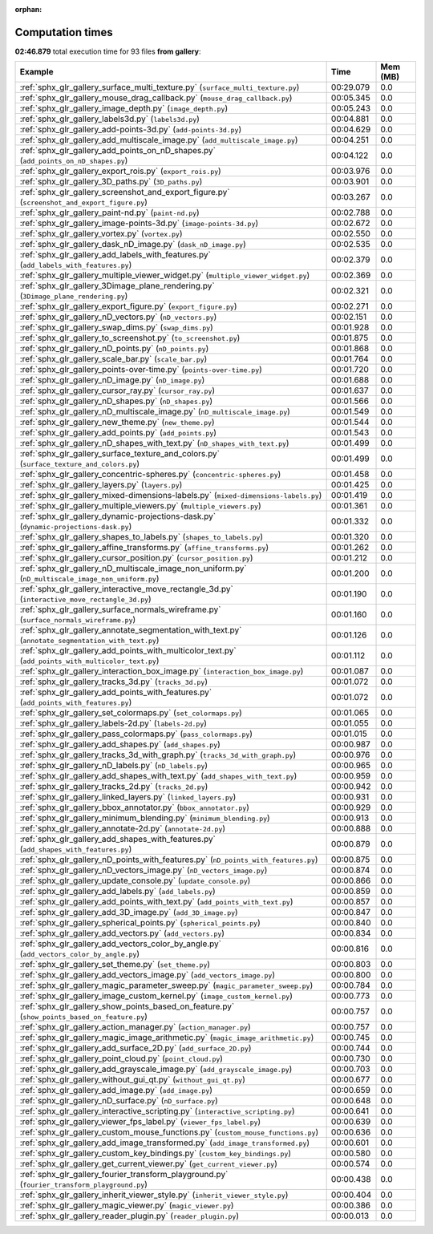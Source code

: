 
:orphan:

.. _sphx_glr_gallery_sg_execution_times:


Computation times
=================
**02:46.879** total execution time for 93 files **from gallery**:

.. container::

  .. raw:: html

    <style scoped>
    <link href="https://cdnjs.cloudflare.com/ajax/libs/twitter-bootstrap/5.3.0/css/bootstrap.min.css" rel="stylesheet" />
    <link href="https://cdn.datatables.net/1.13.6/css/dataTables.bootstrap5.min.css" rel="stylesheet" />
    </style>
    <script src="https://code.jquery.com/jquery-3.7.0.js"></script>
    <script src="https://cdn.datatables.net/1.13.6/js/jquery.dataTables.min.js"></script>
    <script src="https://cdn.datatables.net/1.13.6/js/dataTables.bootstrap5.min.js"></script>
    <script type="text/javascript" class="init">
    $(document).ready( function () {
        $('table.sg-datatable').DataTable({order: [[1, 'desc']]});
    } );
    </script>

  .. list-table::
   :header-rows: 1
   :class: table table-striped sg-datatable

   * - Example
     - Time
     - Mem (MB)
   * - :ref:`sphx_glr_gallery_surface_multi_texture.py` (``surface_multi_texture.py``)
     - 00:29.079
     - 0.0
   * - :ref:`sphx_glr_gallery_mouse_drag_callback.py` (``mouse_drag_callback.py``)
     - 00:05.345
     - 0.0
   * - :ref:`sphx_glr_gallery_image_depth.py` (``image_depth.py``)
     - 00:05.243
     - 0.0
   * - :ref:`sphx_glr_gallery_labels3d.py` (``labels3d.py``)
     - 00:04.881
     - 0.0
   * - :ref:`sphx_glr_gallery_add-points-3d.py` (``add-points-3d.py``)
     - 00:04.629
     - 0.0
   * - :ref:`sphx_glr_gallery_add_multiscale_image.py` (``add_multiscale_image.py``)
     - 00:04.251
     - 0.0
   * - :ref:`sphx_glr_gallery_add_points_on_nD_shapes.py` (``add_points_on_nD_shapes.py``)
     - 00:04.122
     - 0.0
   * - :ref:`sphx_glr_gallery_export_rois.py` (``export_rois.py``)
     - 00:03.976
     - 0.0
   * - :ref:`sphx_glr_gallery_3D_paths.py` (``3D_paths.py``)
     - 00:03.901
     - 0.0
   * - :ref:`sphx_glr_gallery_screenshot_and_export_figure.py` (``screenshot_and_export_figure.py``)
     - 00:03.267
     - 0.0
   * - :ref:`sphx_glr_gallery_paint-nd.py` (``paint-nd.py``)
     - 00:02.788
     - 0.0
   * - :ref:`sphx_glr_gallery_image-points-3d.py` (``image-points-3d.py``)
     - 00:02.672
     - 0.0
   * - :ref:`sphx_glr_gallery_vortex.py` (``vortex.py``)
     - 00:02.550
     - 0.0
   * - :ref:`sphx_glr_gallery_dask_nD_image.py` (``dask_nD_image.py``)
     - 00:02.535
     - 0.0
   * - :ref:`sphx_glr_gallery_add_labels_with_features.py` (``add_labels_with_features.py``)
     - 00:02.379
     - 0.0
   * - :ref:`sphx_glr_gallery_multiple_viewer_widget.py` (``multiple_viewer_widget.py``)
     - 00:02.369
     - 0.0
   * - :ref:`sphx_glr_gallery_3Dimage_plane_rendering.py` (``3Dimage_plane_rendering.py``)
     - 00:02.321
     - 0.0
   * - :ref:`sphx_glr_gallery_export_figure.py` (``export_figure.py``)
     - 00:02.271
     - 0.0
   * - :ref:`sphx_glr_gallery_nD_vectors.py` (``nD_vectors.py``)
     - 00:02.151
     - 0.0
   * - :ref:`sphx_glr_gallery_swap_dims.py` (``swap_dims.py``)
     - 00:01.928
     - 0.0
   * - :ref:`sphx_glr_gallery_to_screenshot.py` (``to_screenshot.py``)
     - 00:01.875
     - 0.0
   * - :ref:`sphx_glr_gallery_nD_points.py` (``nD_points.py``)
     - 00:01.868
     - 0.0
   * - :ref:`sphx_glr_gallery_scale_bar.py` (``scale_bar.py``)
     - 00:01.764
     - 0.0
   * - :ref:`sphx_glr_gallery_points-over-time.py` (``points-over-time.py``)
     - 00:01.720
     - 0.0
   * - :ref:`sphx_glr_gallery_nD_image.py` (``nD_image.py``)
     - 00:01.688
     - 0.0
   * - :ref:`sphx_glr_gallery_cursor_ray.py` (``cursor_ray.py``)
     - 00:01.637
     - 0.0
   * - :ref:`sphx_glr_gallery_nD_shapes.py` (``nD_shapes.py``)
     - 00:01.566
     - 0.0
   * - :ref:`sphx_glr_gallery_nD_multiscale_image.py` (``nD_multiscale_image.py``)
     - 00:01.549
     - 0.0
   * - :ref:`sphx_glr_gallery_new_theme.py` (``new_theme.py``)
     - 00:01.544
     - 0.0
   * - :ref:`sphx_glr_gallery_add_points.py` (``add_points.py``)
     - 00:01.543
     - 0.0
   * - :ref:`sphx_glr_gallery_nD_shapes_with_text.py` (``nD_shapes_with_text.py``)
     - 00:01.499
     - 0.0
   * - :ref:`sphx_glr_gallery_surface_texture_and_colors.py` (``surface_texture_and_colors.py``)
     - 00:01.499
     - 0.0
   * - :ref:`sphx_glr_gallery_concentric-spheres.py` (``concentric-spheres.py``)
     - 00:01.458
     - 0.0
   * - :ref:`sphx_glr_gallery_layers.py` (``layers.py``)
     - 00:01.425
     - 0.0
   * - :ref:`sphx_glr_gallery_mixed-dimensions-labels.py` (``mixed-dimensions-labels.py``)
     - 00:01.419
     - 0.0
   * - :ref:`sphx_glr_gallery_multiple_viewers.py` (``multiple_viewers.py``)
     - 00:01.361
     - 0.0
   * - :ref:`sphx_glr_gallery_dynamic-projections-dask.py` (``dynamic-projections-dask.py``)
     - 00:01.332
     - 0.0
   * - :ref:`sphx_glr_gallery_shapes_to_labels.py` (``shapes_to_labels.py``)
     - 00:01.320
     - 0.0
   * - :ref:`sphx_glr_gallery_affine_transforms.py` (``affine_transforms.py``)
     - 00:01.262
     - 0.0
   * - :ref:`sphx_glr_gallery_cursor_position.py` (``cursor_position.py``)
     - 00:01.212
     - 0.0
   * - :ref:`sphx_glr_gallery_nD_multiscale_image_non_uniform.py` (``nD_multiscale_image_non_uniform.py``)
     - 00:01.200
     - 0.0
   * - :ref:`sphx_glr_gallery_interactive_move_rectangle_3d.py` (``interactive_move_rectangle_3d.py``)
     - 00:01.190
     - 0.0
   * - :ref:`sphx_glr_gallery_surface_normals_wireframe.py` (``surface_normals_wireframe.py``)
     - 00:01.160
     - 0.0
   * - :ref:`sphx_glr_gallery_annotate_segmentation_with_text.py` (``annotate_segmentation_with_text.py``)
     - 00:01.126
     - 0.0
   * - :ref:`sphx_glr_gallery_add_points_with_multicolor_text.py` (``add_points_with_multicolor_text.py``)
     - 00:01.112
     - 0.0
   * - :ref:`sphx_glr_gallery_interaction_box_image.py` (``interaction_box_image.py``)
     - 00:01.087
     - 0.0
   * - :ref:`sphx_glr_gallery_tracks_3d.py` (``tracks_3d.py``)
     - 00:01.072
     - 0.0
   * - :ref:`sphx_glr_gallery_add_points_with_features.py` (``add_points_with_features.py``)
     - 00:01.072
     - 0.0
   * - :ref:`sphx_glr_gallery_set_colormaps.py` (``set_colormaps.py``)
     - 00:01.065
     - 0.0
   * - :ref:`sphx_glr_gallery_labels-2d.py` (``labels-2d.py``)
     - 00:01.055
     - 0.0
   * - :ref:`sphx_glr_gallery_pass_colormaps.py` (``pass_colormaps.py``)
     - 00:01.015
     - 0.0
   * - :ref:`sphx_glr_gallery_add_shapes.py` (``add_shapes.py``)
     - 00:00.987
     - 0.0
   * - :ref:`sphx_glr_gallery_tracks_3d_with_graph.py` (``tracks_3d_with_graph.py``)
     - 00:00.976
     - 0.0
   * - :ref:`sphx_glr_gallery_nD_labels.py` (``nD_labels.py``)
     - 00:00.965
     - 0.0
   * - :ref:`sphx_glr_gallery_add_shapes_with_text.py` (``add_shapes_with_text.py``)
     - 00:00.959
     - 0.0
   * - :ref:`sphx_glr_gallery_tracks_2d.py` (``tracks_2d.py``)
     - 00:00.942
     - 0.0
   * - :ref:`sphx_glr_gallery_linked_layers.py` (``linked_layers.py``)
     - 00:00.931
     - 0.0
   * - :ref:`sphx_glr_gallery_bbox_annotator.py` (``bbox_annotator.py``)
     - 00:00.929
     - 0.0
   * - :ref:`sphx_glr_gallery_minimum_blending.py` (``minimum_blending.py``)
     - 00:00.913
     - 0.0
   * - :ref:`sphx_glr_gallery_annotate-2d.py` (``annotate-2d.py``)
     - 00:00.888
     - 0.0
   * - :ref:`sphx_glr_gallery_add_shapes_with_features.py` (``add_shapes_with_features.py``)
     - 00:00.879
     - 0.0
   * - :ref:`sphx_glr_gallery_nD_points_with_features.py` (``nD_points_with_features.py``)
     - 00:00.875
     - 0.0
   * - :ref:`sphx_glr_gallery_nD_vectors_image.py` (``nD_vectors_image.py``)
     - 00:00.874
     - 0.0
   * - :ref:`sphx_glr_gallery_update_console.py` (``update_console.py``)
     - 00:00.866
     - 0.0
   * - :ref:`sphx_glr_gallery_add_labels.py` (``add_labels.py``)
     - 00:00.859
     - 0.0
   * - :ref:`sphx_glr_gallery_add_points_with_text.py` (``add_points_with_text.py``)
     - 00:00.857
     - 0.0
   * - :ref:`sphx_glr_gallery_add_3D_image.py` (``add_3D_image.py``)
     - 00:00.847
     - 0.0
   * - :ref:`sphx_glr_gallery_spherical_points.py` (``spherical_points.py``)
     - 00:00.840
     - 0.0
   * - :ref:`sphx_glr_gallery_add_vectors.py` (``add_vectors.py``)
     - 00:00.834
     - 0.0
   * - :ref:`sphx_glr_gallery_add_vectors_color_by_angle.py` (``add_vectors_color_by_angle.py``)
     - 00:00.816
     - 0.0
   * - :ref:`sphx_glr_gallery_set_theme.py` (``set_theme.py``)
     - 00:00.803
     - 0.0
   * - :ref:`sphx_glr_gallery_add_vectors_image.py` (``add_vectors_image.py``)
     - 00:00.800
     - 0.0
   * - :ref:`sphx_glr_gallery_magic_parameter_sweep.py` (``magic_parameter_sweep.py``)
     - 00:00.784
     - 0.0
   * - :ref:`sphx_glr_gallery_image_custom_kernel.py` (``image_custom_kernel.py``)
     - 00:00.773
     - 0.0
   * - :ref:`sphx_glr_gallery_show_points_based_on_feature.py` (``show_points_based_on_feature.py``)
     - 00:00.757
     - 0.0
   * - :ref:`sphx_glr_gallery_action_manager.py` (``action_manager.py``)
     - 00:00.757
     - 0.0
   * - :ref:`sphx_glr_gallery_magic_image_arithmetic.py` (``magic_image_arithmetic.py``)
     - 00:00.745
     - 0.0
   * - :ref:`sphx_glr_gallery_add_surface_2D.py` (``add_surface_2D.py``)
     - 00:00.744
     - 0.0
   * - :ref:`sphx_glr_gallery_point_cloud.py` (``point_cloud.py``)
     - 00:00.730
     - 0.0
   * - :ref:`sphx_glr_gallery_add_grayscale_image.py` (``add_grayscale_image.py``)
     - 00:00.703
     - 0.0
   * - :ref:`sphx_glr_gallery_without_gui_qt.py` (``without_gui_qt.py``)
     - 00:00.677
     - 0.0
   * - :ref:`sphx_glr_gallery_add_image.py` (``add_image.py``)
     - 00:00.659
     - 0.0
   * - :ref:`sphx_glr_gallery_nD_surface.py` (``nD_surface.py``)
     - 00:00.648
     - 0.0
   * - :ref:`sphx_glr_gallery_interactive_scripting.py` (``interactive_scripting.py``)
     - 00:00.641
     - 0.0
   * - :ref:`sphx_glr_gallery_viewer_fps_label.py` (``viewer_fps_label.py``)
     - 00:00.639
     - 0.0
   * - :ref:`sphx_glr_gallery_custom_mouse_functions.py` (``custom_mouse_functions.py``)
     - 00:00.636
     - 0.0
   * - :ref:`sphx_glr_gallery_add_image_transformed.py` (``add_image_transformed.py``)
     - 00:00.601
     - 0.0
   * - :ref:`sphx_glr_gallery_custom_key_bindings.py` (``custom_key_bindings.py``)
     - 00:00.580
     - 0.0
   * - :ref:`sphx_glr_gallery_get_current_viewer.py` (``get_current_viewer.py``)
     - 00:00.574
     - 0.0
   * - :ref:`sphx_glr_gallery_fourier_transform_playground.py` (``fourier_transform_playground.py``)
     - 00:00.438
     - 0.0
   * - :ref:`sphx_glr_gallery_inherit_viewer_style.py` (``inherit_viewer_style.py``)
     - 00:00.404
     - 0.0
   * - :ref:`sphx_glr_gallery_magic_viewer.py` (``magic_viewer.py``)
     - 00:00.386
     - 0.0
   * - :ref:`sphx_glr_gallery_reader_plugin.py` (``reader_plugin.py``)
     - 00:00.013
     - 0.0
